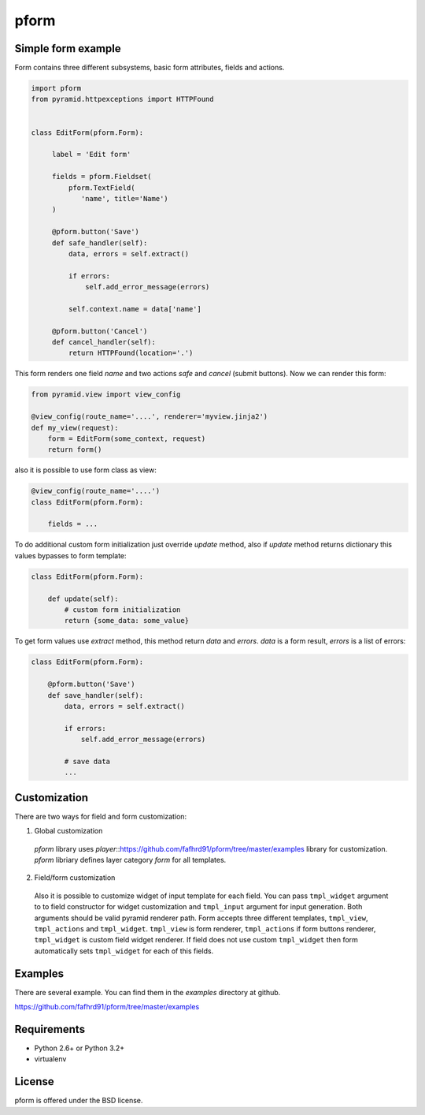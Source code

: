 pform
=====

.. image :: https://travis-ci.org/fafhrd91/pform.png
  :target:  https://travis-ci.org/fafhrd91/pform


Simple form example
-------------------

Form contains three different subsystems, basic form attributes, fields and actions.

.. code-block:: python

    import pform
    from pyramid.httpexceptions import HTTPFound


    class EditForm(pform.Form):

         label = 'Edit form'

         fields = pform.Fieldset(
             pform.TextField(
                'name', title='Name')
         )

         @pform.button('Save')
         def safe_handler(self):
             data, errors = self.extract()

             if errors:
                 self.add_error_message(errors)

             self.context.name = data['name']

         @pform.button('Cancel')
         def cancel_handler(self):
             return HTTPFound(location='.')

This form renders one field `name` and two actions `safe` and `cancel` (submit buttons). Now we can render this form:

.. code-block:: python

    from pyramid.view import view_config

    @view_config(route_name='....', renderer='myview.jinja2')
    def my_view(request):
        form = EditForm(some_context, request)
        return form()

also it is possible to use form class as view:

.. code-block:: python

    @view_config(route_name='....')
    class EditForm(pform.Form):

        fields = ...


To do additional custom form initialization just override `update` method, also
if `update` method returns dictionary this values bypasses to form template:

.. code-block:: python

   class EditForm(pform.Form):

       def update(self):
           # custom form initialization
           return {some_data: some_value}


To get form values use `extract` method, this method return
`data` and `errors`. `data` is a form result, `errors` is a list of errors:

.. code-block:: python

   class EditForm(pform.Form):

       @pform.button('Save')
       def save_handler(self):
           data, errors = self.extract()

           if errors:
               self.add_error_message(errors)

           # save data
           ...


Customization
-------------

There are two ways for field and form customization:

1. Global customization 

  `pform` library uses `player`::https://github.com/fafhrd91/pform/tree/master/examples library for customization. `pform` libriary defines layer category `form` for all templates.


2. Field/form customization

  Also it is possible to customize widget of input template for each field. You can pass ``tmpl_widget`` argument to to field constructor for widget customization and ``tmpl_input`` argument for input generation. Both arguments should be valid pyramid renderer path.
  Form accepts three different templates, ``tmpl_view``, ``tmpl_actions`` and ``tmpl_widget``. ``tmpl_view`` is form renderer, ``tmpl_actions`` if form buttons renderer, ``tmpl_widget`` is custom field widget renderer. If field does not use custom ``tmpl_widget`` then form automatically sets ``tmpl_widget`` for each of this fields.


Examples
--------

There are several example.  You can find them in the `examples` directory at github.

https://github.com/fafhrd91/pform/tree/master/examples


Requirements
------------

- Python 2.6+ or Python 3.2+

- virtualenv



License
-------

pform is offered under the BSD license.

